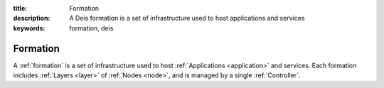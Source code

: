 :title: Formation
:description: A Deis formation is a set of infrastructure used to host applications and services
:keywords: formation, deis

.. _formation:

Formation
=========
A :ref:`formation` is a set of infrastructure used to host :ref:`Applications <application>`
and services. Each formation includes :ref:`Layers <layer>` of :ref:`Nodes <node>`,
and is managed by a single :ref:`Controller`.